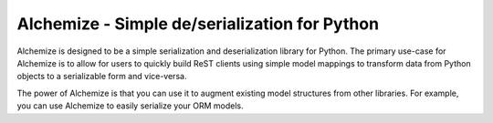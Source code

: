 Alchemize - Simple de/serialization for Python
===============================================

Alchemize is designed to be a simple serialization and deserialization
library for Python. The primary use-case for Alchemize is to allow for
users to quickly build ReST clients using simple model mappings to
transform data from Python objects to a serializable form and vice-versa.

The power of Alchemize is that you can use it to augment existing
model structures from other libraries. For example, you can use Alchemize
to easily serialize your ORM models.


